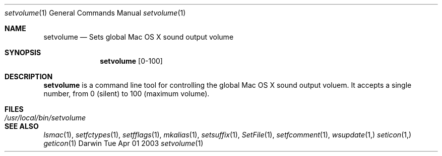 .Dd Tue Apr 01 2003
.Dt setvolume 1
.Os Darwin
.Sh NAME
.Nm setvolume
.Nd Sets global Mac OS X sound output volume
.Sh SYNOPSIS             
.Nm
[0-100]
.Sh DESCRIPTION
.Nm
is a command line tool for controlling the global Mac OS X sound output voluem.  It accepts a single number, from 0 (silent) to 100 (maximum volume).
.Sh FILES
.Bl -tag -width "/usr/local/bin/setvolume" -compact
.It Pa /usr/local/bin/setvolume
.El
.Sh SEE ALSO 
.Xr lsmac 1 ,
.Xr setfctypes 1 ,
.Xr setfflags 1 ,
.Xr mkalias 1 ,
.Xr setsuffix 1 ,
.Xr SetFile 1 ,
.Xr setfcomment 1 ,
.Xr wsupdate 1, 
.Xr seticon 1,
.Xr geticon 1